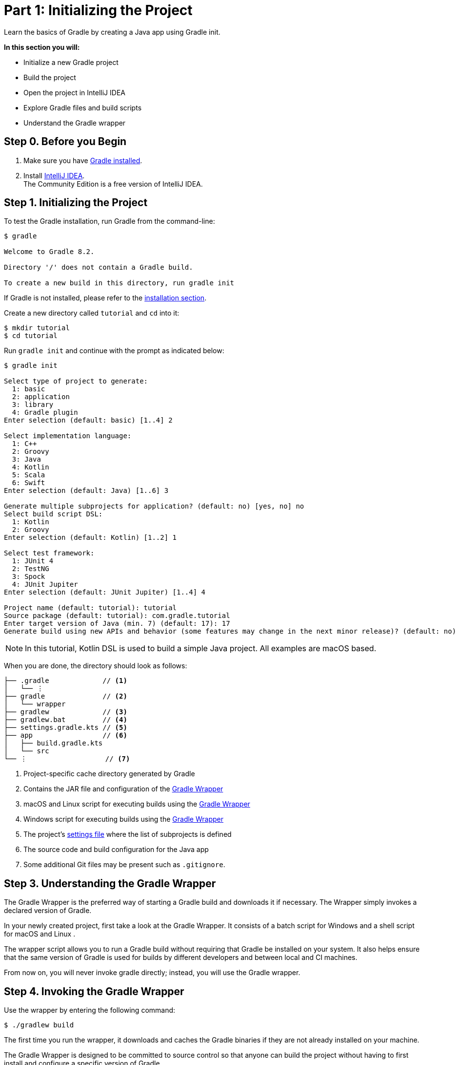 // Copyright 2017 the original author or authors.
//
// Licensed under the Apache License, Version 2.0 (the "License");
// you may not use this file except in compliance with the License.
// You may obtain a copy of the License at
//
//      http://www.apache.org/licenses/LICENSE-2.0
//
// Unless required by applicable law or agreed to in writing, software
// distributed under the License is distributed on an "AS IS" BASIS,
// WITHOUT WARRANTIES OR CONDITIONS OF ANY KIND, either express or implied.
// See the License for the specific language governing permissions and
// limitations under the License.

[[part1_gradle_init]]
= Part 1: Initializing the Project

Learn the basics of Gradle by creating a Java app using Gradle init.

****
**In this section you will:**

- Initialize a new Gradle project
- Build the project
- Open the project in IntelliJ IDEA
- Explore Gradle files and build scripts
- Understand the Gradle wrapper
****

[[part1_begin]]
== Step 0. Before you Begin

1. Make sure you have <<installation.adoc#installation,Gradle installed>>.

2. Install link:https://www.jetbrains.com/idea/download/[IntelliJ IDEA]. +
The Community Edition is a free version of IntelliJ IDEA.

== Step 1. Initializing the Project
To test the Gradle installation, run Gradle from the command-line:
[source]
----
$ gradle

Welcome to Gradle 8.2.

Directory '/' does not contain a Gradle build.

To create a new build in this directory, run gradle init
----

If Gradle is not installed, please refer to the <<installation.adoc#installation, installation section>>.

Create a new directory called `tutorial` and `cd` into it:
[source]
----
$ mkdir tutorial
$ cd tutorial
----

Run `gradle init` and continue with the prompt as indicated below:
[source]
----
$ gradle init

Select type of project to generate:
  1: basic
  2: application
  3: library
  4: Gradle plugin
Enter selection (default: basic) [1..4] 2

Select implementation language:
  1: C++
  2: Groovy
  3: Java
  4: Kotlin
  5: Scala
  6: Swift
Enter selection (default: Java) [1..6] 3

Generate multiple subprojects for application? (default: no) [yes, no] no
Select build script DSL:
  1: Kotlin
  2: Groovy
Enter selection (default: Kotlin) [1..2] 1

Select test framework:
  1: JUnit 4
  2: TestNG
  3: Spock
  4: JUnit Jupiter
Enter selection (default: JUnit Jupiter) [1..4] 4

Project name (default: tutorial): tutorial
Source package (default: tutorial): com.gradle.tutorial
Enter target version of Java (min. 7) (default: 17): 17
Generate build using new APIs and behavior (some features may change in the next minor release)? (default: no) [yes, no] no
----

NOTE: In this tutorial, Kotlin DSL is used to build a simple Java project. All examples are macOS based.

When you are done, the directory should look as follows:

----
├── .gradle             // <1>
│   └── ⋮
├── gradle              // <2>
│   └── wrapper
├── gradlew             // <3>
├── gradlew.bat         // <4>
├── settings.gradle.kts // <5>
├── app                 // <6>
│   ├── build.gradle.kts
│   └── src
└── ⋮                   // <7>

----
<1> Project-specific cache directory generated by Gradle
<2> Contains the JAR file and configuration of the <<gradle_wrapper.adoc#gradle_wrapper,Gradle Wrapper>>
<3> macOS and Linux script for executing builds using the <<gradle_wrapper.adoc#gradle_wrapper,Gradle Wrapper>>
<4> Windows script for executing builds using the <<gradle_wrapper.adoc#gradle_wrapper,Gradle Wrapper>>
<5> The project's <<organizing_gradle_projects.adoc#sec:settings_file, settings file>> where the list of subprojects is defined
<6> The source code and build configuration for the Java app
<7> Some additional Git files may be present such as `.gitignore`.

== Step 3. Understanding the Gradle Wrapper
The Gradle Wrapper is the preferred way of starting a Gradle build and downloads it if necessary.
The Wrapper simply invokes a declared version of Gradle.

In your newly created project, first take a look at the Gradle Wrapper.
It consists of a batch script for Windows +++<i class="conum" data-value="4"></i>+++ and a shell script for macOS and Linux +++<i class="conum" data-value="3"></i>+++.

The wrapper script allows you to run a Gradle build without requiring that Gradle be installed on your system.
It also helps ensure that the same version of Gradle is used for builds by different developers and between local and CI machines.

From now on, you will never invoke gradle directly; instead, you will use the Gradle wrapper.

== Step 4. Invoking the Gradle Wrapper
Use the wrapper by entering the following command:
[source]
----
$ ./gradlew build
----

The first time you run the wrapper, it downloads and caches the Gradle binaries if they are not already installed on your machine.

The Gradle Wrapper is designed to be committed to source control so that anyone can build the project without having to first install and configure a specific version of Gradle.

In this case, we invoked Gradle through the wrapper to build our project, so we can see that the `app` directory now includes a new `build` folder:
[source]
----
$ cd app
$ ls -al

drwxr-xr-x  10 gradle-user  staff  320 May 24 18:07 build
-rw-r--r--   1 gradle-user  staff  862 May 24 17:45 build.gradle.kts
drwxr-xr-x   4 gradle-user  staff  128 May 24 17:45 src
----

All the files generated by the build process go into the `build` directory unless otherwise specified.

== Step 5. Viewing Gradle files in an IDE
Open the project in IntelliJ IDEA by double-clicking on the `settings.gradle.kts` file in the `tutorial` directory:

image::tutorial/intellij-idea-ide.png[]

Open the `settings.gradle.kts` and `build.gradle.kts` files in the IDE:

image::tutorial/intellij-idea-open.png[]

== Step 6. Understanding the Build script
The `build.gradle` file is the core component of the build process and defines the tasks necessary to build the project.

The `build.gradle` file is read and executed by Gradle.

A project is composed of one or more subprojects (sometimes referred to as modules).
Each subproject contains its own `build.gradle` file.
In this case our project only contains the `app` subproject.

Take a closer look at the build file in your `app` subproject (under the `app` directory):
[source]
----
plugins {
    // Apply the application plugin to add support for building a CLI application in Java.
    application
}

repositories {
    // Use Maven Central for resolving dependencies.
    mavenCentral()
}

dependencies {
    // Use JUnit Jupiter for testing.
    testImplementation("org.junit.jupiter:junit-jupiter:5.9.1")

    // This dependency is used by the application.
    implementation("com.google.guava:guava:31.1-jre")
}

// Apply a specific Java toolchain to ease working on different environments.
java {
    toolchain {
        languageVersion.set(JavaLanguageVersion.of(17))
    }
}

application {
    // Define the main class for the application.
    mainClass.set("com.gradle.tutorial.App")
}

tasks.named<Test>("test") {
    // Use JUnit Platform for unit tests.
    useJUnitPlatform()
}
----

This build script lets Gradle know which dependencies and plugins the `app` subproject is using and where to find them.
We will look at this in more detail in the following sections.

== Step 7. Understanding the Settings file
Gradle reads the `settings.gradle` file to figure out which subprojects are to take part in a project build.

Take a look at the file in your project:
[source]
----
plugins {
    // Apply the foojay-resolver plugin to allow automatic download of JDKs
    id("org.gradle.toolchains.foojay-resolver-convention") version "0.4.0"
}

rootProject.name = "tutorial"
include("app")
----

As expected, the `tutorial` project only includes the `app` subproject.

[.text-right]
**Next Step:** <<part2_gradle_tasks#part2_begin,Running Tasks>> >>
